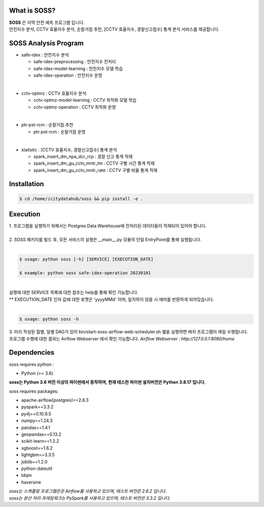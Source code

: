 .. -*- mode: rst -*-

What is SOSS?
---------------
| **SOSS** 은 지역 안전 예측 프로그램 입니다.

| 안전지수 분석, CCTV 효율지수 분석, 순찰거점 추천, [CCTV 효율지수, 경찰신고접수] 통계 분석 서비스를 제공합니다.

SOSS Analysis Program
-----------------------

* safe-idex : 안전지수 분석
  
  - safe-idex-preprocessing : 안전지수 전처리

  - safe-idex-model-learning : 안전지수 모델 학습

  - safe-idex-operation : 안전지수 운영

|
* cctv-optmz : CCTV 효율지수 분석

  - cctv-optmz-model-learning : CCTV 최적화 모델 학습
  
  - cctv-optmz-operation : CCTV 최적화 운영

|
* ptr-pst-rcm : 순찰거점 추천

  - ptr-pst-rcm : 순찰거점 운영

|
* statistic : [CCTV 효율지수, 경찰신고접수] 통계 분석

  - spark_insert_dm_npa_dcr_rcp : 경찰 신고 통계 적재 

  - spark_insert_dm_gu_cctv_mntr_tm : CCTV 구별 시간 통계 적재

  - spark_insert_dm_gu_cctv_mntr_rate : CCTV 구별 비율 통계 적재

Installation
------------

.. code-block:: bash
    
  $ cd /home/icitydatahub/soss && pip install -e . 

Execution
-----------
| 1. 프로그램을 실행하기 위해서는 Postgres Data Warehouse에 전처리된 데이터들이 적재되어 있어야 합니다.
|
| 2. SOSS 패키지를 빌드 후, 모든 서비스의 실행은 __main__.py 모듈의 단일 EntryPoint를 통해 실행됩니다.
|
.. code-block:: bash
    
  $ usage: python soss [-h] [SERVICE] [EXECUTION_DATE]

  $ example: python soss safe-idex-operation 20230101
|
| 실행에 대한 SERVICE 목록에 대한 참조는 help를 통해 확인 가능합니다.
| ** EXECUTION_DATE 인자 값에 대한 포맷은 'yyyyMMd' 이며, 일치하지 않을 시 에러를 반환하게 되어있습니다.
|

.. code-block:: bash
    
  $ usage: python soss -h

| 3. 미리 작성된 월별, 일별 DAG가 있어 bin/start-soss-airflow-web-scheduler.sh 쉘을 실행하면 배치 프로그램이 매일 수행됩니다. 
| 프로그램 수행에 대한 결과는 Airflow Webserver 에서 확인 가능합니다. *Airflow Webserver : http://127.0.0.1:8080/home*

Dependencies
------------

soss requires python :

- Python (>= 3.6)

**soss는 Python 3.6 버전 이상의 파이썬에서 동작하며, 현재 테스한 파이썬 설치버전은 Python 3.8.17 입니다.**

soss requires packages:

- apache-airflow[postgres]==2.6.3
- pyspark==3.3.2
- py4j==0.10.9.5
- numpy==1.24.3
- pandas==1.4.1
- geopandas==0.13.2
- scikit-learn==1.2.2
- xgboost==1.6.2
- lightgbm==3.3.5
- joblib==1.2.0
- python-dateutil
- tdqm
- haversine

| *soss는 스케줄링 프로그램은은 Airflow를 사용하고 있으며, 테스트 버전은 2.6.2 입니다.*
| *soss는 분산 처리 프레임워크는 PySpark를 사용하고 있으며, 테스트 버전은 3.3.2 입니다.*
